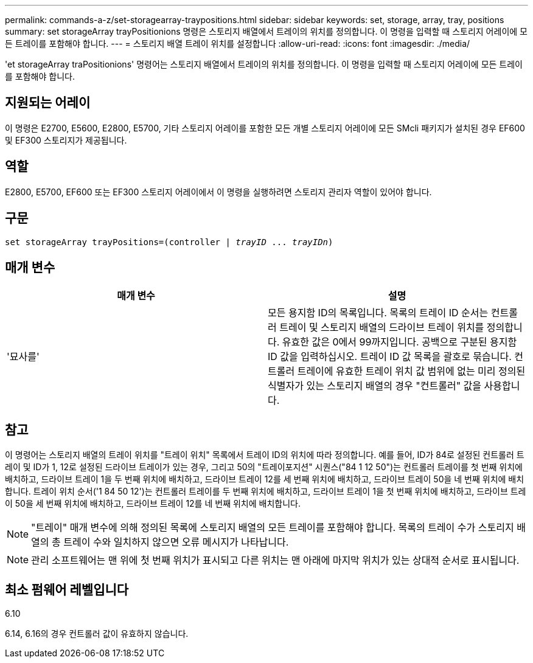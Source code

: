 ---
permalink: commands-a-z/set-storagearray-traypositions.html 
sidebar: sidebar 
keywords: set, storage, array, tray, positions 
summary: set storageArray trayPositionions 명령은 스토리지 배열에서 트레이의 위치를 정의합니다. 이 명령을 입력할 때 스토리지 어레이에 모든 트레이를 포함해야 합니다. 
---
= 스토리지 배열 트레이 위치를 설정합니다
:allow-uri-read: 
:icons: font
:imagesdir: ./media/


[role="lead"]
'et storageArray traPositionions' 명령어는 스토리지 배열에서 트레이의 위치를 정의합니다. 이 명령을 입력할 때 스토리지 어레이에 모든 트레이를 포함해야 합니다.



== 지원되는 어레이

이 명령은 E2700, E5600, E2800, E5700, 기타 스토리지 어레이를 포함한 모든 개별 스토리지 어레이에 모든 SMcli 패키지가 설치된 경우 EF600 및 EF300 스토리지가 제공됩니다.



== 역할

E2800, E5700, EF600 또는 EF300 스토리지 어레이에서 이 명령을 실행하려면 스토리지 관리자 역할이 있어야 합니다.



== 구문

[listing, subs="+macros"]
----
set storageArray trayPositions=pass:quotes[(controller | _trayID_ ... _trayIDn_)]
----


== 매개 변수

[cols="2*"]
|===
| 매개 변수 | 설명 


 a| 
'묘사를'
 a| 
모든 용지함 ID의 목록입니다. 목록의 트레이 ID 순서는 컨트롤러 트레이 및 스토리지 배열의 드라이브 트레이 위치를 정의합니다. 유효한 값은 0에서 99까지입니다. 공백으로 구분된 용지함 ID 값을 입력하십시오. 트레이 ID 값 목록을 괄호로 묶습니다. 컨트롤러 트레이에 유효한 트레이 위치 값 범위에 없는 미리 정의된 식별자가 있는 스토리지 배열의 경우 "컨트롤러" 값을 사용합니다.

|===


== 참고

이 명령어는 스토리지 배열의 트레이 위치를 "트레이 위치" 목록에서 트레이 ID의 위치에 따라 정의합니다. 예를 들어, ID가 84로 설정된 컨트롤러 트레이 및 ID가 1, 12로 설정된 드라이브 트레이가 있는 경우, 그리고 50의 "트레이포지션" 시퀀스("84 1 12 50")는 컨트롤러 트레이를 첫 번째 위치에 배치하고, 드라이브 트레이 1을 두 번째 위치에 배치하고, 드라이브 트레이 12를 세 번째 위치에 배치하고, 드라이브 트레이 50을 네 번째 위치에 배치합니다. 트레이 위치 순서('1 84 50 12')는 컨트롤러 트레이를 두 번째 위치에 배치하고, 드라이브 트레이 1을 첫 번째 위치에 배치하고, 드라이브 트레이 50을 세 번째 위치에 배치하고, 드라이브 트레이 12를 네 번째 위치에 배치합니다.

[NOTE]
====
"트레이" 매개 변수에 의해 정의된 목록에 스토리지 배열의 모든 트레이를 포함해야 합니다. 목록의 트레이 수가 스토리지 배열의 총 트레이 수와 일치하지 않으면 오류 메시지가 나타납니다.

====
[NOTE]
====
관리 소프트웨어는 맨 위에 첫 번째 위치가 표시되고 다른 위치는 맨 아래에 마지막 위치가 있는 상대적 순서로 표시됩니다.

====


== 최소 펌웨어 레벨입니다

6.10

6.14, 6.16의 경우 컨트롤러 값이 유효하지 않습니다.
